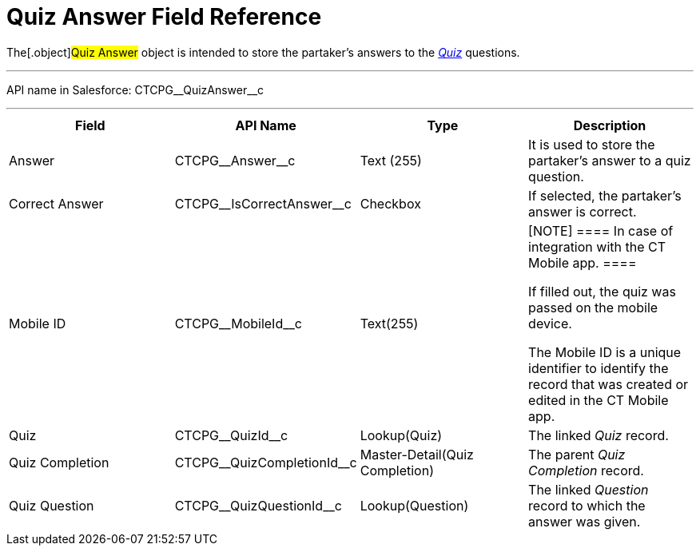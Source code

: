 = Quiz Answer Field Reference

The[.object]#Quiz Answer# object is intended to store the
partaker's answers to the xref:admin-guide/quizzes-management/ref-guide/quiz-field-reference[_Quiz_]
questions.

'''''

API name in Salesforce: CTCPG\__QuizAnswer__c

'''''

[width="100%",cols="25%,25%,25%,25%",]
|===
|*Field* |*API Name* |*Type* |*Description*

|Answer |CTCPG\__Answer__c |Text (255) |It is used to store the
partaker's answer to a quiz question.

|Correct Answer |CTCPG\__IsCorrectAnswer__c |Checkbox |If
selected, the partaker's answer is correct.

|Mobile ID |CTCPG\__MobileId__c |Text(255) a|
[NOTE] ==== In case of integration with the CT Mobile app.  ====

If filled out, the quiz was passed on the mobile device.

The Mobile ID is a unique identifier to identify the record that was
created or edited in the CT Mobile app.

|Quiz |CTCPG\__QuizId__c |Lookup(Quiz)      |The
linked _Quiz_ record.

|Quiz Completion |CTCPG\__QuizCompletionId__c
|Master-Detail(Quiz Completion) |The parent _Quiz Completion_ record.

|Quiz Question |CTCPG\__QuizQuestionId__c |Lookup(Question)
a|
The linked _Question_ record to which the answer was given.

|===
